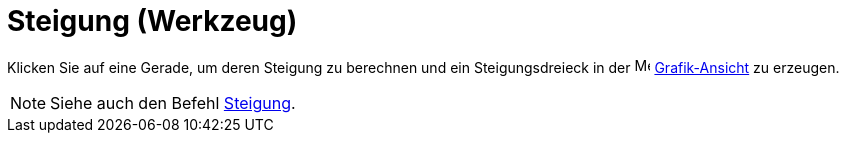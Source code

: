 = Steigung (Werkzeug)
:page-en: tools/Slope
ifdef::env-github[:imagesdir: /de/modules/ROOT/assets/images]

Klicken Sie auf eine Gerade, um deren Steigung zu berechnen und ein Steigungsdreieck in der
image:16px-Menu_view_graphics.svg.png[Menu view graphics.svg,width=16,height=16]
xref:/Grafik_Ansicht.adoc[Grafik-Ansicht] zu erzeugen.

[NOTE]
====

Siehe auch den Befehl xref:/commands/Steigung.adoc[Steigung].

====
